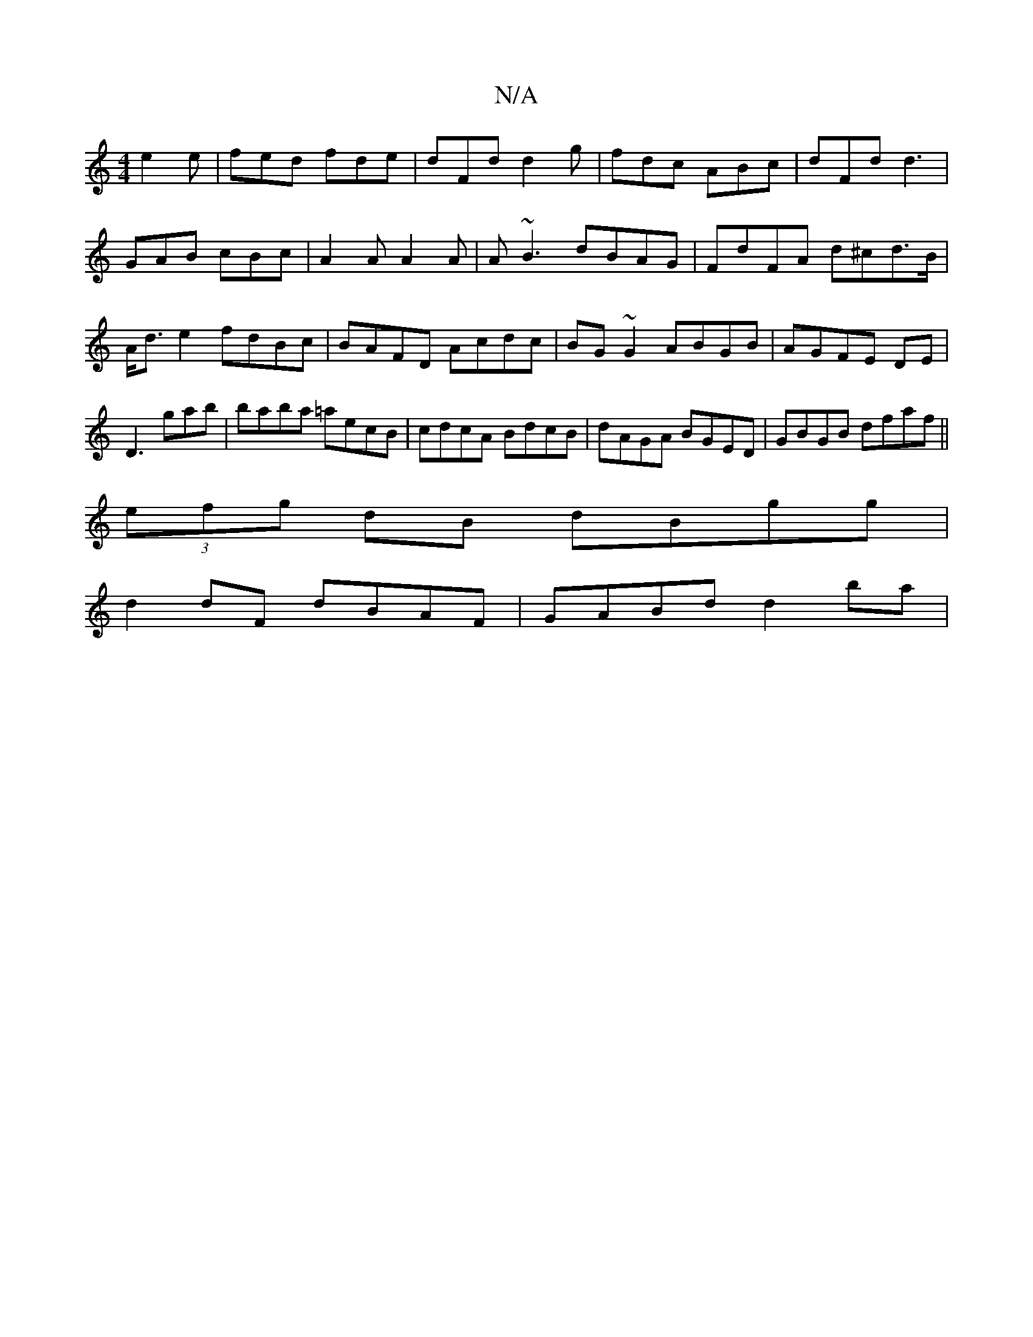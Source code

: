 X:1
T:N/A
M:4/4
R:N/A
K:Cmajor
e2e|fed fde|dFd d2 g|fdc ABc|dFd d3|GAB cBc|A2A A2A|A~B3 dBAG|FdFA d^cd>B|A<d e2 fdBc|BAFD Acdc|BG~G2 ABGB|AGFE DE|D3gab|baba =aecB|cdcA BdcB|dAGA BGED|GBGB dfaf||
(3efg dB dBgg|
d2dF dBAF|GABd d2 ba|